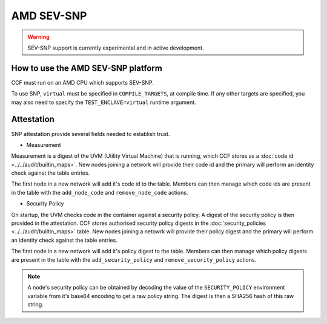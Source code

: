 AMD SEV-SNP
===================

.. warning:: SEV-SNP support is currently experimental and in active development.

How to use the AMD SEV-SNP platform
-----------------------------------
CCF must run on an AMD CPU which supports SEV-SNP.

To use SNP, ``virtual`` must be specified in ``COMPILE_TARGETS``, at compile time. If any other targets are specified, you may also need to specify the ``TEST_ENCLAVE=virtual`` runtime argument.

Attestation
-----------
SNP attestation provide several fields needed to establish trust.

- Measurement

Measurement is a digest of the UVM (Utility Virtual Machine) that is running, which CCF stores as a :doc:`code id <../../audit/builtin_maps>`. New nodes joining a network will provide their code id and the primary will perform an identity check against the table entries.

The first node in a new network will add it's code id to the table. Members can then manage which code ids are present in the table with the ``add_node_code`` and ``remove_node_code`` actions.

- Security Policy

On startup, the UVM checks code in the container against a security policy. A digest of the security policy is then provided in the attestation. CCF stores authorised security policy digests in the :doc:`security_policies <../../audit/builtin_maps>` table. New nodes joining a netowrk will provide their policy digest and the primary will perform an identity check against the table entries.

The first node in a new network will add it's policy digest to the table. Members can then manage which policy digests are present in the table with the ``add_security_policy`` and ``remove_security_policy`` actions.

.. note:: A node's security policy can be obtained by decoding the value of the ``SECURITY_POLICY`` environment variable from it's base64 encoding to get a raw policy string. The digest is then a SHA256 hash of this raw string.
